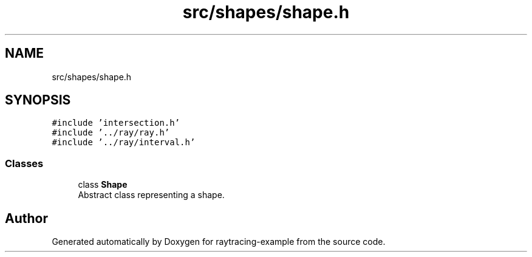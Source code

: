 .TH "src/shapes/shape.h" 3 "raytracing-example" \" -*- nroff -*-
.ad l
.nh
.SH NAME
src/shapes/shape.h
.SH SYNOPSIS
.br
.PP
\fC#include 'intersection\&.h'\fP
.br
\fC#include '\&.\&./ray/ray\&.h'\fP
.br
\fC#include '\&.\&./ray/interval\&.h'\fP
.br

.SS "Classes"

.in +1c
.ti -1c
.RI "class \fBShape\fP"
.br
.RI "Abstract class representing a shape\&. "
.in -1c
.SH "Author"
.PP 
Generated automatically by Doxygen for raytracing-example from the source code\&.
